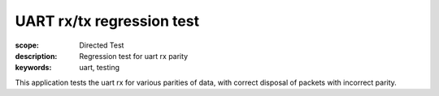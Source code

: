UART rx/tx regression test
==========================

:scope: Directed Test
:description: Regression test for uart rx parity
:keywords: uart, testing

This application tests the uart rx for various parities of data, with correct
disposal of packets with incorrect parity.

